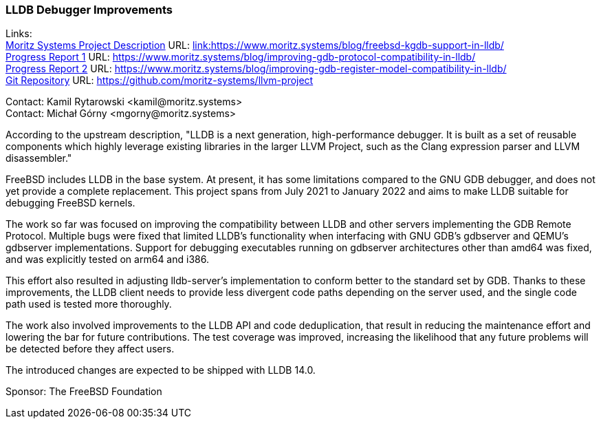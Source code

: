 === LLDB Debugger Improvements

Links: +
link:https://www.moritz.systems/blog/freebsd-kgdb-support-in-lldb/[Moritz Systems Project Description] URL: link:https://www.moritz.systems/blog/freebsd-kgdb-support-in-lldb/[link:https://www.moritz.systems/blog/freebsd-kgdb-support-in-lldb/] +
link:https://www.moritz.systems/blog/improving-gdb-protocol-compatibility-in-lldb/[Progress Report 1] URL: link:https://www.moritz.systems/blog/improving-gdb-protocol-compatibility-in-lldb/[https://www.moritz.systems/blog/improving-gdb-protocol-compatibility-in-lldb/] +
link:https://www.moritz.systems/blog/improving-gdb-register-model-compatibility-in-lldb/[Progress Report 2] URL: link:https://www.moritz.systems/blog/improving-gdb-register-model-compatibility-in-lldb/[https://www.moritz.systems/blog/improving-gdb-register-model-compatibility-in-lldb/] +
link:https://github.com/moritz-systems/llvm-project[Git Repository] URL: link:https://github.com/moritz-systems/llvm-project[https://github.com/moritz-systems/llvm-project]

Contact: Kamil Rytarowski <kamil@moritz.systems> +
Contact: Michał Górny <mgorny@moritz.systems>

According to the upstream description, "LLDB is a next generation,
high-performance debugger. It is built as a set of reusable components which
highly leverage existing libraries in the larger LLVM Project, such as the
Clang expression parser and LLVM disassembler."

FreeBSD includes LLDB in the base system.  At present, it has some limitations
compared to the GNU GDB debugger, and does not yet provide a complete
replacement.  This project spans from July 2021 to January 2022 and aims to
make LLDB suitable for debugging FreeBSD kernels.

The work so far was focused on improving the compatibility between LLDB
and other servers implementing the GDB Remote Protocol.  Multiple bugs were
fixed that limited LLDB's functionality when interfacing with GNU GDB's
gdbserver and QEMU's gdbserver implementations.  Support for debugging
executables running on gdbserver architectures other than amd64 was fixed,
and was explicitly tested on arm64 and i386.

This effort also resulted in adjusting lldb-server's implementation
to conform better to the standard set by GDB.  Thanks to these improvements,
the LLDB client needs to provide less divergent code paths depending
on the server used, and the single code path used is tested more thoroughly.

The work also involved improvements to the LLDB API and code deduplication,
that result in reducing the maintenance effort and lowering the bar for future
contributions.  The test coverage was improved, increasing the likelihood that
any future problems will be detected before they affect users.

The introduced changes are expected to be shipped with LLDB 14.0.

Sponsor: The FreeBSD Foundation
